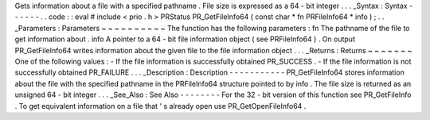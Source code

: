 Gets
information
about
a
file
with
a
specified
pathname
.
File
size
is
expressed
as
a
64
-
bit
integer
.
.
.
_Syntax
:
Syntax
-
-
-
-
-
-
.
.
code
:
:
eval
#
include
<
prio
.
h
>
PRStatus
PR_GetFileInfo64
(
const
char
*
fn
PRFileInfo64
*
info
)
;
.
.
_Parameters
:
Parameters
~
~
~
~
~
~
~
~
~
~
The
function
has
the
following
parameters
:
fn
The
pathname
of
the
file
to
get
information
about
.
info
A
pointer
to
a
64
-
bit
file
information
object
(
see
PRFileInfo64
)
.
On
output
PR_GetFileInfo64
writes
information
about
the
given
file
to
the
file
information
object
.
.
.
_Returns
:
Returns
~
~
~
~
~
~
~
One
of
the
following
values
:
-
If
the
file
information
is
successfully
obtained
PR_SUCCESS
.
-
If
the
file
information
is
not
successfully
obtained
PR_FAILURE
.
.
.
_Description
:
Description
-
-
-
-
-
-
-
-
-
-
-
PR_GetFileInfo64
stores
information
about
the
file
with
the
specified
pathname
in
the
PRFileInfo64
structure
pointed
to
by
info
.
The
file
size
is
returned
as
an
unsigned
64
-
bit
integer
.
.
.
_See_Also
:
See
Also
-
-
-
-
-
-
-
-
For
the
32
-
bit
version
of
this
function
see
PR_GetFileInfo
.
To
get
equivalent
information
on
a
file
that
'
s
already
open
use
PR_GetOpenFileInfo64
.
